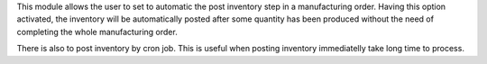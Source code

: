 This module allows the user to set to automatic the post inventory step
in a manufacturing order. Having this option activated, the inventory will
be automatically posted after some quantity has been produced without the
need of completing the whole manufacturing order.

There is also to post inventory by cron job.
This is useful when posting inventory immediatelly take long time to process.